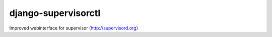 django-supervisorctl
====================
Improved webinterface for supervisor (http://supervisord.org)
